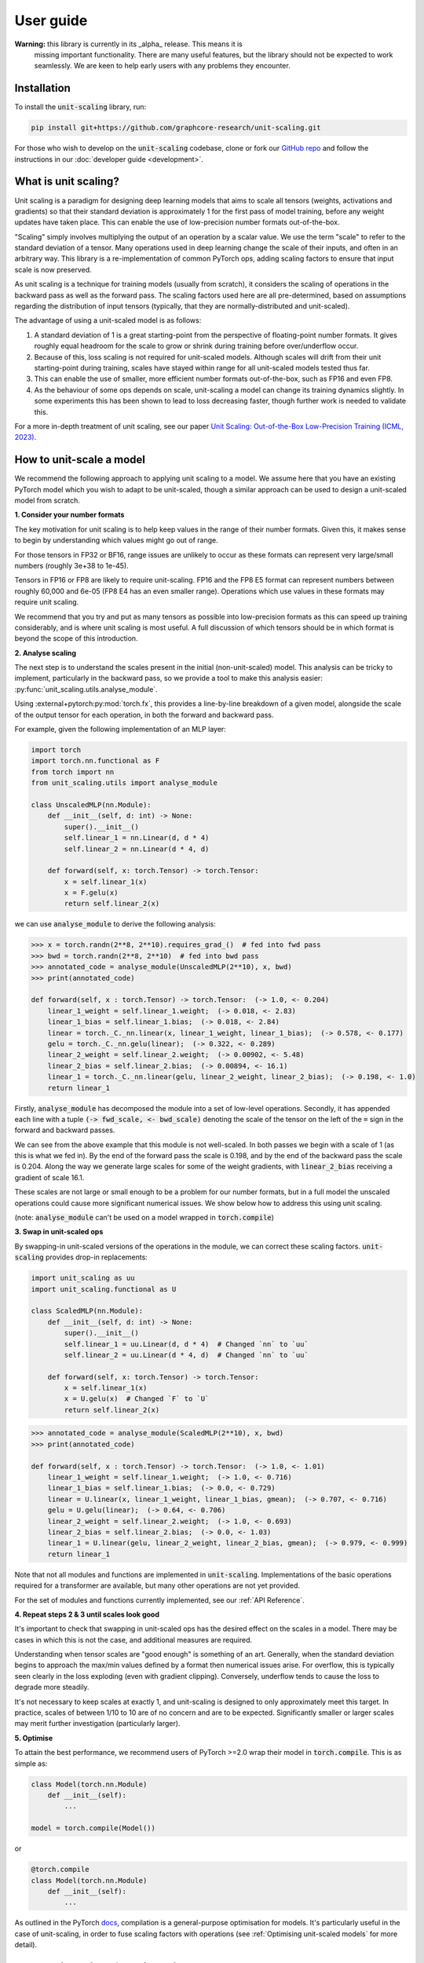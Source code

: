 User guide
==========

**Warning:** this library is currently in its _alpha_ release. This means it is
    missing important functionality. There are many useful features,
    but the library should not be expected to work seamlessly. We are keen to
    help early users with any problems they encounter.

Installation
------------

To install the :code:`unit-scaling` library, run:

.. code-block::

    pip install git+https://github.com/graphcore-research/unit-scaling.git

For those who wish to develop on the :code:`unit-scaling` codebase, clone or fork our
`GitHub repo <https://github.com/graphcore-research/unit-scaling.git>`_ and follow the
instructions in our :doc:`developer guide <development>`.

What is unit scaling?
---------------------

Unit scaling is a paradigm for designing deep learning models that aims to scale all
tensors (weights, activations and gradients) so that their standard deviation is
approximately 1 for the first pass of model training, before any weight updates have
taken place. This can enable the use of low-precision number formats out-of-the-box.

"Scaling" simply involves multiplying the output of an operation by a scalar value.
We use the term "scale" to refer to the standard deviation of a tensor.
Many operations used in deep learning change the scale of their inputs, and often in
an arbitrary way. This library is a re-implementation of common
PyTorch ops, adding scaling factors to ensure that input scale is now preserved.

As unit scaling is a technique for training models (usually from scratch), it considers
the scaling of operations in the backward pass as well as the forward pass.
The scaling factors used here are all pre-determined, based on
assumptions regarding the distribution of input tensors (typically, that they are
normally-distributed and unit-scaled).

The advantage of using a unit-scaled model is as follows:

1. A standard deviation of 1 is a great starting-point from the perspective of
   floating-point number formats. It gives roughly equal headroom for the scale to grow
   or shrink during training before over/underflow occur.
2. Because of this, loss scaling is not required for unit-scaled models.
   Although scales will drift from their unit starting-point during training,
   scales have stayed within range for all unit-scaled models tested thus far.
3. This can enable the use of smaller, more efficient number formats out-of-the-box,
   such as FP16 and even FP8.
4. As the behaviour of some ops depends on scale, unit-scaling a model can change its
   training dynamics slightly. In some experiments this has been shown to lead to
   loss decreasing faster, though further work is needed to validate this.

For a more in-depth treatment of unit scaling, see our paper
`Unit Scaling: Out-of-the-Box Low-Precision Training (ICML, 2023)
<https://arxiv.org/abs/2303.11257>`_.


How to unit-scale a model
-------------------------

We recommend the following approach to applying unit scaling to a model. We assume here
that you have an existing PyTorch model which you wish to adapt to be unit-scaled,
though a similar approach can be used to design a unit-scaled model from scratch.

**1. Consider your number formats**

The key motivation for unit scaling is to help keep values in the range of their number
formats. Given this, it makes sense to begin by understanding which values might go out
of range.

For those tensors in FP32 or BF16, range issues are unlikely to occur as these formats
can represent very large/small numbers (roughly 3e+38 to 1e-45).

Tensors in FP16 or FP8 are likely to require unit-scaling. FP16 and the FP8 E5
format can represent numbers between roughly 60,000 and 6e-05
(FP8 E4 has an even smaller range). Operations which use values in these formats may
require unit scaling.

We recommend that you try and put as many tensors as possible into low-precision formats as
this can speed up training considerably, and is where unit scaling is most useful.
A full discussion of which tensors should be in which format is beyond the scope of this
introduction.

**2. Analyse scaling**

The next step is to understand the scales present in the initial (non-unit-scaled)
model. This analysis can be tricky to implement, particularly in the backward pass, so
we provide a tool to make this analysis easier:
:py:func:`unit_scaling.utils.analyse_module`.

Using :external+pytorch:py:mod:`torch.fx`, this provides a line-by-line breakdown of a given model,
alongside the scale of the output tensor for each operation, in both the forward and
backward pass.

For example, given the following implementation of an MLP layer:

.. code-block::

    import torch
    import torch.nn.functional as F
    from torch import nn
    from unit_scaling.utils import analyse_module

    class UnscaledMLP(nn.Module):
        def __init__(self, d: int) -> None:
            super().__init__()
            self.linear_1 = nn.Linear(d, d * 4)
            self.linear_2 = nn.Linear(d * 4, d)

        def forward(self, x: torch.Tensor) -> torch.Tensor:
            x = self.linear_1(x)
            x = F.gelu(x)
            return self.linear_2(x)

we can use :code:`analyse_module` to derive the following
analysis:

.. code-block::

    >>> x = torch.randn(2**8, 2**10).requires_grad_()  # fed into fwd pass
    >>> bwd = torch.randn(2**8, 2**10)  # fed into bwd pass
    >>> annotated_code = analyse_module(UnscaledMLP(2**10), x, bwd)
    >>> print(annotated_code)

    def forward(self, x : torch.Tensor) -> torch.Tensor:  (-> 1.0, <- 0.204)
        linear_1_weight = self.linear_1.weight;  (-> 0.018, <- 2.83)
        linear_1_bias = self.linear_1.bias;  (-> 0.018, <- 2.84)
        linear = torch._C._nn.linear(x, linear_1_weight, linear_1_bias);  (-> 0.578, <- 0.177)
        gelu = torch._C._nn.gelu(linear);  (-> 0.322, <- 0.289)
        linear_2_weight = self.linear_2.weight;  (-> 0.00902, <- 5.48)
        linear_2_bias = self.linear_2.bias;  (-> 0.00894, <- 16.1)
        linear_1 = torch._C._nn.linear(gelu, linear_2_weight, linear_2_bias);  (-> 0.198, <- 1.0)
        return linear_1

Firstly, :code:`analyse_module` has decomposed the module into a set of low-level
operations. Secondly, it has appended each line with a tuple
:code:`(-> fwd_scale, <- bwd_scale)` denoting the scale of the tensor on the left of
the :code:`=` sign in the forward and backward passes.

We can see from the above example that this module is not well-scaled. In both passes
we begin with a scale of 1 (as this is what we fed in). By the end of the forward pass
the scale is 0.198, and by the end of the backward pass the scale is 0.204. Along the
way we generate large scales for some of the weight gradients, with
:code:`linear_2_bias` receiving a gradient of scale 16.1.

These scales are not large or small enough to be a problem for our number formats, but in a
full model the unscaled operations could cause more significant numerical issues.
We show below how to address this using unit scaling.

(note: :code:`analyse_module` can't be used on a model wrapped in
:code:`torch.compile`)

**3. Swap in unit-scaled ops**

By swapping-in unit-scaled versions of the operations in the module, we can correct
these scaling factors. :code:`unit-scaling` provides drop-in replacements:

.. code-block::

    import unit_scaling as uu
    import unit_scaling.functional as U

    class ScaledMLP(nn.Module):
        def __init__(self, d: int) -> None:
            super().__init__()
            self.linear_1 = uu.Linear(d, d * 4)  # Changed `nn` to `uu`
            self.linear_2 = uu.Linear(d * 4, d)  # Changed `nn` to `uu`

        def forward(self, x: torch.Tensor) -> torch.Tensor:
            x = self.linear_1(x)
            x = U.gelu(x)  # Changed `F` to `U`
            return self.linear_2(x)

.. code-block::

    >>> annotated_code = analyse_module(ScaledMLP(2**10), x, bwd)
    >>> print(annotated_code)

    def forward(self, x : torch.Tensor) -> torch.Tensor:  (-> 1.0, <- 1.01)
        linear_1_weight = self.linear_1.weight;  (-> 1.0, <- 0.716)
        linear_1_bias = self.linear_1.bias;  (-> 0.0, <- 0.729)
        linear = U.linear(x, linear_1_weight, linear_1_bias, gmean);  (-> 0.707, <- 0.716)
        gelu = U.gelu(linear);  (-> 0.64, <- 0.706)
        linear_2_weight = self.linear_2.weight;  (-> 1.0, <- 0.693)
        linear_2_bias = self.linear_2.bias;  (-> 0.0, <- 1.03)
        linear_1 = U.linear(gelu, linear_2_weight, linear_2_bias, gmean);  (-> 0.979, <- 0.999)
        return linear_1

Note that not all modules and functions are implemented in :code:`unit-scaling`.
Implementations of the basic operations required for a transformer are available, but
many other operations are not yet provided.

For the set of modules and functions currently implemented, see our
:ref:`API Reference`.

**4. Repeat steps 2 & 3 until scales look good**

It's important to check that swapping in unit-scaled ops has the desired effect on
the scales in a model. There may be cases in which this is not the case, and additional
measures are required.

Understanding when tensor scales are "good enough" is something of an art. Generally,
when the standard deviation begins to approach the max/min values defined by a format then
numerical issues arise. For overflow, this is typically seen clearly in the loss
exploding (even with gradient clipping). Conversely, underflow tends to cause the loss
to degrade more steadily.

It's not necessary to keep scales at exactly 1, and unit-scaling is designed to only
approximately meet this target. In practice, scales of between 1/10 to 10 are of no
concern and are to be expected. Significantly smaller or larger scales may merit further
investigation (particularly larger).

**5. Optimise**

To attain the best performance, we recommend users of PyTorch >=2.0 wrap their model in
:code:`torch.compile`. This is as simple as:

.. code-block::

    class Model(torch.nn.Module)
        def __init__(self):
            ...
    
    model = torch.compile(Model())

or

.. code-block::

    @torch.compile
    class Model(torch.nn.Module)
        def __init__(self):
            ...

As outlined in the PyTorch
`docs <https://pytorch.org/tutorials/intermediate/torch_compile_tutorial.html>`_,
compilation is a general-purpose
optimisation for models. It's particularly useful in the case of unit-scaling, in order
to fuse scaling factors with operations
(see :ref:`Optimising unit-scaled models` for more detail).

Key considerations for unit scaling
-----------------------------------

**Loss functions**

The most important operation in the model to unit-scale is the loss function.
The division term and log-softmax used in the standard cross-entropy loss tend to
shrink gradients substantially.
The implementation in :code:`unit_scaling` provides scaled versions of
:external+pytorch:py:func:`torch.nn.functional.cross_entropy` and :external+pytorch:py:class:`torch.nn.CrossEntropyLoss`
which correct for this. We recommend that you start here when unit-scaling your models.

**Linear layers**

In non-unit-scaled models, linear layers have a mechanism for controlling the scale:
their initialisation. The standard Xavier/Glorot initialisation provides good scaling
for activations and their gradients by pushing a (small) scaling factor into the weights
themselves. However, it does not provide good scaling for weight gradients.

Unit scaling solves this problem by taking a different approach: keeping scaling factors
outside the weights, which then enables separate scaling factors for activation
gradients and weight gradients. Because of this, you should expect your weights
to begin with scale=1 when using :code:`unit_scaling`. Alternative weight
initialisations should not be used in conjunction with unit scaling.

**Residual layers**

Particular care must be taken when using residual connections in unit-scaled models.
We provide two methods for residual scaling, which must be used together.

Consider a PyTorch residual layer of the form:

.. code-block::

    class ResidualLayer(nn.Module):
        def __init__(self):
            self.f = ...

        def forward(self, x):
            skip = x
            residual = self.f(x)
            return residual + skip

The unit-scaled equivalent should be implemented as:

.. code-block::

    class ResidualLayer(nn.Module):
        def __init__(self, tau=0.2):
            self.f = ...
            self.tau = tau

        def forward(self, x):
            residual, skip = U.residual_split(x, self.tau)
            residual = self.f(residual)
            return U.residual_add(residual, skip, self.tau)

This step is necessary because unit-scaled models give equal scale to the skip and
residual connections. In contrast, non-unit-scaled models tend to down-scale activations
as they go through the residual connection, meaning that when the residual is added
to the skip connection, the skip connection dominates.

The :code:`tau` hyperparameter is a scale-factor applied to the residual branch to
correct for this. In practice you may be able to leave it at the default value of 0.2
without having to tune this as an additional hyperparameter.

We also employ a trick to ensure that this scaling factor is delayed in the backward
pass to keep values unit-scaled along the residual branch in both passes
(see :meth:`~unit_scaling.functional.residual_split` for further details).
A more comprehensive discussion of this feature can be found in the
`unit scaling paper
<https://arxiv.org/abs/2303.11257>`_.

**Constraints**

Many unit-scaled operations introduce a :code:`constraint: Callable` argument.
*In most cases, you can simply leave this argument to take the default value and ignore it.*

The purpose of this constraint is that, for some ops, particular scaling factors in the
forward and backward passes must all be identical in order to produce
valid gradients. This constraint argument specifies how to arrive at the shared scale.

For example, the implementation of :py:func:`unit_scaling.functional.linear` contains the
following code:

.. code-block::

    output_scale = fan_in**-0.5
    grad_input_scale = fan_out**-0.5
    grad_weight_scale = grad_bias_scale = batch_size**-0.5
    if constraint:
        output_scale = grad_input_scale = constraint(output_scale, grad_input_scale)

First the "ideal" output and input-gradient scales are computed, and are then combined
using the provided constraint (if one is supplied). Constraining these values to be
the same for a linear layer is necessary to ensure valid gradients. This can cause
deviations from exact unit-scale, but these tend not to be significant.

The default value of :code:`constraint` is typically
:meth:`unit_scaling.constraints.gmean`
(the geometric mean), representing a compromise between the forward and backward passes.
Note that we don't need to constrain the weight scale as this is allowed to
differ from the output/input-grad scales.

The `unit scaling paper
<https://arxiv.org/abs/2303.11257>`_ provides a comprehensive overview of where and why
constraints are required.

Optimising unit-scaled models
-----------------------------

**TL;DR:** It's recommended that unit-scaled models are wrapped in
:code:`torch.compile`.

Unit scaling adds extra scalar multiplications to each operation.
By default, PyTorch's eager evaluation causes each of these multiplications to make an
additional trip to-and-from memory.

Fortunately, his overhead can be eliminated via *kernel fusion*
(see this `Stack Overflow answer <https://stackoverflow.com/a/53311373>`_
for more details). In PyTorch there are two ways of fusing operations.

The "old" method uses :code:`torch.jit.script` to convert PyTorch into a TorchScript
program, which is then just-in-time compiled.
However, many models can't be converted to TorchScript directly and users have had
mixed experiences with this approach.

To rectify this, PyTorch 2.0 introduced a new method: :code:`torch.compile`.
This approach is much more flexible and in theory can work on
arbitrary PyTorch programs. Users should refer to the :code:`torch.compile`
`tutorial <https://pytorch.org/tutorials/intermediate/torch_compile_tutorial.html>`_
in the PyTorch docs, though it's usually as simple as adding the
compilation decorator to a function or class:

.. code-block::

    @torch.compile
    def unit_scaled_function(x):
        ...
    
    @torch.compile
    class UnitScaledModule(torch.nn.Module):
        def __init__(self):
            ...

For unit scaling, :code:`torch.compile` fuses scaling factors where possible in the
forward and backward passes. This removes the overhead incurred when naively
adding scaling factors without fusion
(see the
`benchmarking compiled unit-scaled ops <https://github.com/graphcore-research/unit-scaling/tree/main/analysis/benchmarking_compiled_unit_scaled_ops.ipynb>`_
notebook for a thorough analysis).

We leave the fusing of operations up to the user, and do not automatically apply
:code:`torch.compile` to our scaled ops.
We recommend users compile large blocks or their entire model
in order to get the most substantial speedups.

Note that there's a bug in the latest PyTorch version meaning the backward pass
fails to fuse scaling factors. This has been recently fixed, but
users will need to upgrade to the
`Preview (Nightly) build <https://pytorch.org/get-started/locally/>`_ (until
PyTorch 2.0.2 is released).
